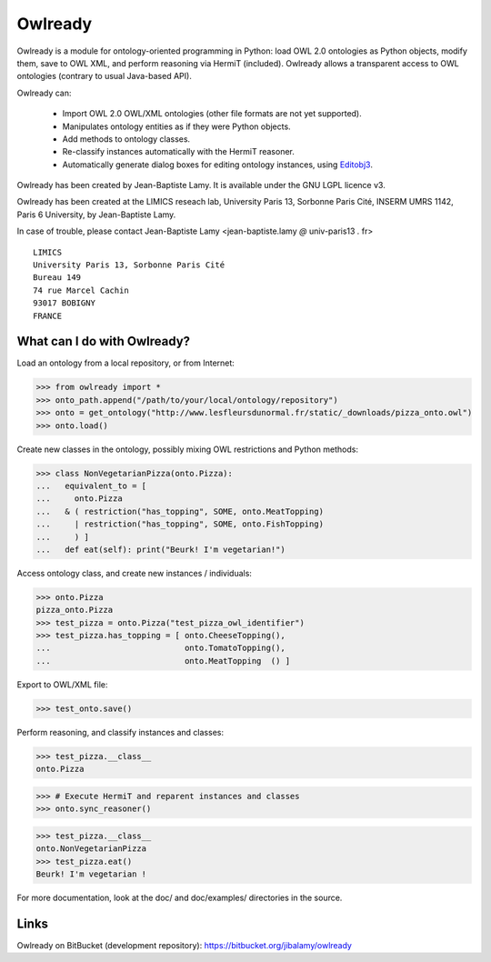 Owlready
========

Owlready is a module for ontology-oriented programming in Python: load OWL 2.0 ontologies
as Python objects, modify them, save to OWL XML, and perform reasoning via HermiT
(included). Owlready allows a transparent access to OWL ontologies (contrary
to usual Java-based API).

Owlready can:

 - Import OWL 2.0 OWL/XML ontologies (other file formats are not yet supported).

 - Manipulates ontology entities as if they were Python objects.

 - Add methods to ontology classes.

 - Re-classify instances automatically with the HermiT reasoner.

 - Automatically generate dialog boxes for editing ontology instances, using
   `Editobj3 <http://www.lesfleursdunormal.fr/static/informatique/editobj/index_en.html>`_.


Owlready has been created by Jean-Baptiste Lamy.
It is available under the GNU LGPL licence v3.

Owlready has been created at the LIMICS reseach lab,
University Paris 13, Sorbonne Paris Cité, INSERM UMRS 1142, Paris 6 University, by
Jean-Baptiste Lamy.

In case of trouble, please contact Jean-Baptiste Lamy <jean-baptiste.lamy *@* univ-paris13 *.* fr>

::

  LIMICS
  University Paris 13, Sorbonne Paris Cité
  Bureau 149
  74 rue Marcel Cachin
  93017 BOBIGNY
  FRANCE

What can I do with Owlready?
--------------------------

Load an ontology from a local repository, or from Internet:

>>> from owlready import *
>>> onto_path.append("/path/to/your/local/ontology/repository")
>>> onto = get_ontology("http://www.lesfleursdunormal.fr/static/_downloads/pizza_onto.owl")
>>> onto.load()

Create new classes in the ontology, possibly mixing OWL restrictions and Python methods:

>>> class NonVegetarianPizza(onto.Pizza):
...   equivalent_to = [
...     onto.Pizza
...   & ( restriction("has_topping", SOME, onto.MeatTopping)
...     | restriction("has_topping", SOME, onto.FishTopping)
...     ) ]
...   def eat(self): print("Beurk! I'm vegetarian!")

Access ontology class, and create new instances / individuals:

>>> onto.Pizza
pizza_onto.Pizza
>>> test_pizza = onto.Pizza("test_pizza_owl_identifier")
>>> test_pizza.has_topping = [ onto.CheeseTopping(),
...                            onto.TomatoTopping(),
...                            onto.MeatTopping  () ]

Export to OWL/XML file:

>>> test_onto.save()

Perform reasoning, and classify instances and classes:

>>> test_pizza.__class__
onto.Pizza
 
>>> # Execute HermiT and reparent instances and classes
>>> onto.sync_reasoner()

>>> test_pizza.__class__
onto.NonVegetarianPizza
>>> test_pizza.eat()
Beurk! I'm vegetarian !

For more documentation, look at the doc/ and doc/examples/ directories in the source.


Links
-----

Owlready on BitBucket (development repository): https://bitbucket.org/jibalamy/owlready
